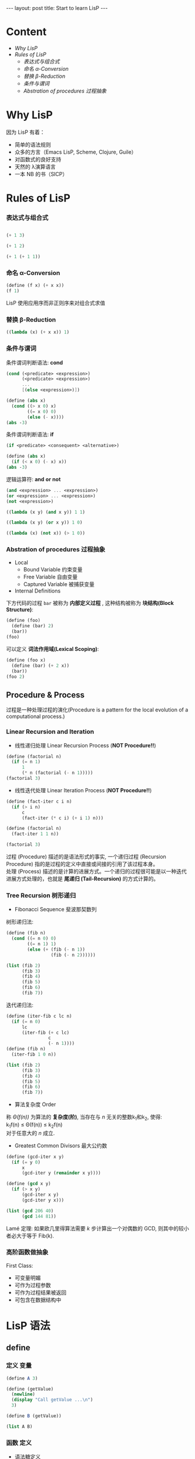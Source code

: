 #+STARTUP: entitiespretty
#+STARTUP: showall indent
#+STARTUP: hidestars
#+OPTIONS: \n:t
#+BEGIN_HTML
---
layout: post
title: Start to learn LisP
---
#+END_HTML

* COMMENT requirement

#+BEGIN_SRC emacs-lisp
(require 'yasnippet)
(require 'ob-scheme)
#+END_SRC

#+RESULTS:
: ob-scheme

* Content
- [[Why LisP]]
- [[Rules of LisP]]
  - [[表达式与组合式]]
  - [[命名 α-Conversion]]
  - [[替换 β-Reduction]]
  - [[条件与谓词]]
  - [[Abstration of procedures 过程抽象]]



* Why LisP

因为 LisP 有着：
- 简单的语法规则
- 众多的方言（Emacs LisP, Scheme, Clojure, Guile）
- 对函数式的良好支持
- 天然的 λ演算语言
- 一本 NB 的书（SICP）

* Rules of LisP

*** 表达式与组合式
#+BEGIN_SRC scheme

(+ 1 3)
#+END_SRC

#+RESULTS:
: 4

#+BEGIN_SRC scheme
(+ 1 2)
#+END_SRC

#+BEGIN_SRC scheme
(+ 1 (+ 1 1))
#+END_SRC

#+RESULTS:
: 3

*** 命名 α-Conversion
#+BEGIN_SRC scheme
(define (f x) (+ x x))
(f 1)
#+END_SRC

#+RESULTS:
: 2

LisP 使用应用序而非正则序来对组合式求值

*** 替换 β-Reduction

#+BEGIN_SRC scheme
  ((lambda (x) (+ x x)) 1)
#+END_SRC

#+RESULTS:
: 2

*** 条件与谓词

条件谓词判断语法: *cond*
#+BEGIN_SRC scheme
(cond (<predicate> <expression>)
      (<predicate> <expression>)
      ...
      [(else <expression>)])
#+END_SRC

#+BEGIN_SRC scheme
  (define (abs x)
    (cond ((> x 0) x)
          ((= x 0) 0)
          (else (- x))))
  (abs -3)
#+END_SRC

#+RESULTS:
: 3

条件谓词判断语法: *if*
#+BEGIN_SRC scheme
(if <predicate> <consequent> <alternative>)
#+END_SRC

#+BEGIN_SRC scheme
  (define (abs x)
    (if (< x 0) (- x) x))
  (abs -3)
#+END_SRC

#+RESULTS:
: 3

逻辑运算符: *and* *or* *not*
#+BEGIN_SRC scheme
(and <expression> ... <expression>)
(or <expression> ... <expression>)
(not <expression>)
#+END_SRC

#+BEGIN_SRC scheme
    ((lambda (x y) (and x y)) 1 1)
#+END_SRC

#+RESULTS:
: 1

#+BEGIN_SRC scheme
    ((lambda (x y) (or x y)) 1 0)
#+END_SRC

#+RESULTS:
: 1

#+BEGIN_SRC scheme
    ((lambda (x) (not x)) (> 1 0))
#+END_SRC

#+RESULTS:
: #f
*** Abstration of procedures 过程抽象
- Local
  - Bound Variable 约束变量
  - Free Variable 自由变量
  - Captured Variable 被捕获变量
- Internal Definitions
下方代码的过程 =bar= 被称为 *内部定义过程* , 这种结构被称为 *块结构(Block Structure)*:
#+BEGIN_SRC scheme
  (define (foo)
    (define (bar) 2)
    (bar))
  (foo)
#+END_SRC

#+RESULTS:
: 2
可以定义 *词法作用域(Lexical Scoping)*:
#+BEGIN_SRC scheme
  (define (foo x)
    (define (bar) (+ 2 x))
    (bar))
  (foo 2)
#+END_SRC

#+RESULTS:
: 4
** Procedure & Process
过程是一种处理过程的演化(Procedure is a pattern for the local evolution of a computational process.)
*** Linear Recursion and Iteration
- 线性递归处理 Linear Recursion Process (*NOT Procedure!!*)
#+BEGIN_SRC scheme
  (define (factorial n)
    (if (= n 1)
        1
        (* n (factorial (- n 1)))))
  (factorial 3)
#+END_SRC

#+RESULTS:
: 6

- 线性迭代处理 Linear Iteration Process (*NOT Procedure!!*)
#+BEGIN_SRC scheme
  (define (fact-iter c i n)
    (if (> i n)
        c
        (fact-iter (* c i) (+ i 1) n)))

  (define (factorial n)
    (fact-iter 1 1 n))

  (factorial 3)
#+END_SRC

#+RESULTS:
: 6

过程 (Procedure) 描述的是语法形式的事实, 一个递归过程 (Recursion Procedure) 指的是过程的定义中直接或间接的引用了该过程本身。
处理 (Process) 描述的是计算的进展方式。一个递归的过程很可能是以一种迭代进展方式处理的，也就是 *尾递归 (Tail-Recursion)* 的方式计算的。

*** Tree Recursion 树形递归
- Fibonacci Sequence 斐波那契数列
树形递归法:
#+BEGIN_SRC scheme
  (define (fib n)
    (cond ((= n 0) 0)
          ((= n 1) 1)
          (else (+ (fib (- n 1))
                   (fib (- n 2))))))

  (list (fib 2)
        (fib 3)
        (fib 4)
        (fib 5)
        (fib 6)
        (fib 7))
#+END_SRC

#+RESULTS:
: (1 2 3 5 8 13)

迭代递归法:
#+BEGIN_SRC scheme
  (define (iter-fib c lc n)
    (if (= n 0)
        lc
        (iter-fib (+ c lc)
                  c
                  (- n 1))))
  (define (fib n)
    (iter-fib 1 0 n))

  (list (fib 2)
        (fib 3)
        (fib 4)
        (fib 5)
        (fib 6)
        (fib 7))
#+END_SRC

#+RESULTS:
: (1 2 3 5 8 13)

- 算法复杂度 Order
称 /\Theta(f(n))/ 为算法的 *复杂度(阶)*, 当存在与 /n/ 无关的整数k_{1}和k_{2}, 使得:
k_{1}f(n) \le \Theta(f(n)) \le k_{2}f(n)
对于任意大的 /n/ 成立.

- Greatest Common Divisors 最大公约数
#+BEGIN_SRC scheme
  (define (gcd-iter x y)
    (if (= y 0)
        x
        (gcd-iter y (remainder x y))))

  (define (gcd x y)
    (if (> x y)
        (gcd-iter x y)
        (gcd-iter y x)))

  (list (gcd 206 40)
        (gcd 144 81))
#+END_SRC

#+RESULTS:
: (2 9)

Lam\eacute 定理: 如果欧几里得算法需要 /k/ 步计算出一个对偶数的 GCD, 则其中的较小者必大于等于 Fib(k).

*** 高阶函数做抽象
First Class:
- 可变量明媚
- 可作为过程参数
- 可作为过程结果被返回
- 可包含在数据结构中

* LisP 语法
** define
*** 定义 *变量*
#+BEGIN_SRC scheme
  (define A 3)

  (define (getValue)
    (newline)
    (display "Call getValue ...\n")
    3)

  (define B (getValue))

  (list A B)
#+END_SRC

#+RESULTS:
: (3 3)
*** *函数* 定义
- 语法糖定义
#+BEGIN_SRC scheme
  (define (func param)
    (display "The function call need a pair of parentheses.\n")
    (display "This can be a block called sequentially.\n")
    (display "The value of last expression will be the return value of func.\n")
    (+ param 1))

  (list (func 1))
#+END_SRC

#+RESULTS:
: (2)

- 匿名 \lambda 定义
#+BEGIN_SRC scheme
  (define func (lambda (param)
                 (display "The function call need a pair of parentheses.\n")
                 (display "This can be a block called sequentially.\n")
                 (display "The value of last expression will be the return value of func.\n")
                 (+ param 1)))

  (list (func 1))
#+END_SRC

#+RESULTS:
: (2)
** if
*** 当 ~if~ 语句不包含 ~else~ 时, 返回 ~unspecified~.
#+BEGIN_SRC scheme
    (define (whatif bool)
      (if bool
         1))

    (list (whatif (> 3 2))
          (whatif (< 3 2)))
#+END_SRC

#+RESULTS:
: (1 #<unspecified>)
** let 语法糖
#+BEGIN_SRC scheme
  (let ((<var1> <exp1>)
        (<var2> <exp2>)
        .
        .
        .
        (<varn> <expn>))
    <exp-body>)
#+END_SRC
